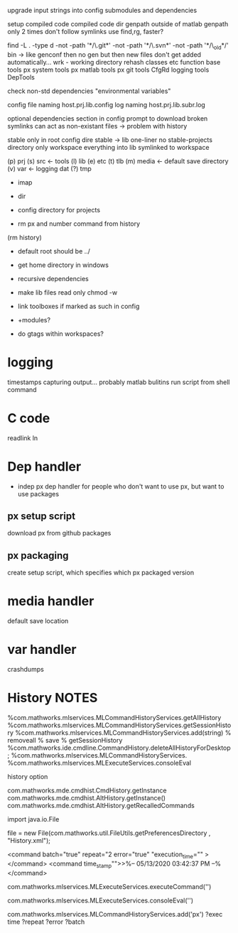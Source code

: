 upgrade
    input strings into config
submodules and dependencies


setup
    compiled code
    compiled code dir
genpath outside of matlab
genpath 
    only 2 times
          don't follow symlinks
          use find,rg, faster?
           # rg --no-ignore --hidden --files -g "!{.fonts,.cache,.local,.julia/**,.java/**,matlab}"'
           find -L . -type d -not -path '*/\.git*' -not -path '*/\.svn*' -not -path '*/\_old*/' 
    bin -> like genconf
        then no gen
        but then new files don't get added automatically...
        wrk - working directory
rehash classes etc function
base tools
    px system tools
    px matlab tools
    px git tools
    CfgRd
    logging tools
    DepTools

check non-std dependencies
"environmental variables"

config file naming 
    host.prj.lib.config
log naming
    host.prj.lib.subr.log


optional dependencies section in config
    prompt to download
broken symlinks can act as non-existant files -> problem with history

stable only in root config
    dire stable -> lib
 one-liner
 no stable-projects directory
 only workspace
 everything into lib
 symlinked to workspace

(p) prj
(s) src  <- tools
(l) lib 
(e) etc
(t) tlb  
(m) media <- default save directory
(v) var <- logging
    dat
(?) tmp 


   - imap
   - dir

   - config directory for projects
   - rm px and number command from history  
  (rm history)

- default root should be ../
- get home directory in windows
  
- recursive dependencies

- make lib files read only
  chmod -w
- link toolboxes if marked as such in config
- +modules?
- do gtags within workspaces?
* logging
timestamps
capturing output...
    probably matlab bulitins
run script from shell command
* C code
readlink
ln
* Dep handler
- indep px dep handler
  for people who don't want to use px, but want to use packages
** px setup script
download px from github packages
** px packaging
create setup script, which specifies which px packaged version
* media handler
default save location
* var handler
crashdumps
* History  NOTES
%com.mathworks.mlservices.MLCommandHistoryServices.getAllHistory
%com.mathworks.mlservices.MLCommandHistoryServices.getSessionHistory
%com.mathworks.mlservices.MLCommandHistoryServices.add(string)
% removeall
% save
% getSessionHistory
%com.mathworks.ide.cmdline.CommandHistory.deleteAllHistoryForDesktop;
%com.mathworks.mlservices.MLCommandHistoryServices.
%com.mathworks.mlservices.MLExecuteServices.consoleEval

history option


com.mathworks.mde.cmdhist.CmdHistory.getInstance
com.mathworks.mde.cmdhist.AltHistory.getInstance()
com.mathworks.mde.cmdhist.AltHistory.getRecalledCommands

import java.io.File


file = new File(com.mathworks.util.FileUtils.getPreferencesDirectory , "History.xml");

<command batch="true" repeat="2 error="true" "execution_time="" ></command>
<command time_stamp"">>%-- 05/13/2020 03:42:37 PM --%</command>

# run commmand, add to history
com.mathworks.mlservices.MLExecuteServices.executeCommand('')
# run command, do not add to history
com.mathworks.mlservices.MLExecuteServices.consoleEval('')

# add to history
com.mathworks.mlservices.MLCommandHistoryServices.add('px')
?exec time
?repeat
?error
?batch

